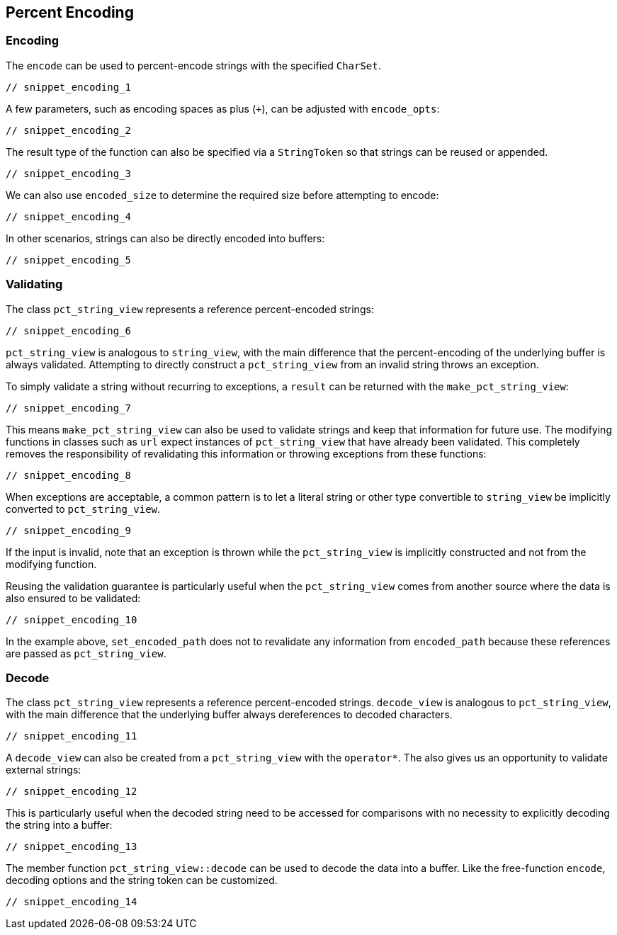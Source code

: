 //
// Copyright (c) 2023 Alan de Freitas (alandefreitas@gmail.com)
//
// Distributed under the Boost Software License, Version 1.0. (See accompanying
// file LICENSE_1_0.txt or copy at https://www.boost.org/LICENSE_1_0.txt)
//
// Official repository: https://github.com/boostorg/url
//


== Percent Encoding

=== Encoding

The `encode` can be used to percent-encode strings
with the specified `CharSet`.

[source,cpp]
----
// snippet_encoding_1
----


A few parameters, such as encoding spaces as plus (`+`), can be adjusted
 with `encode_opts`:

[source,cpp]
----
// snippet_encoding_2
----


The result type of the function can also be specified via a `StringToken`
so that strings can be reused or appended.

[source,cpp]
----
// snippet_encoding_3
----


We can also use `encoded_size` to
determine the required size before attempting to encode:

[source,cpp]
----
// snippet_encoding_4
----


In other scenarios, strings can also be directly encoded into buffers:

[source,cpp]
----
// snippet_encoding_5
----


=== Validating

The class `pct_string_view` represents a reference percent-encoded strings:

[source,cpp]
----
// snippet_encoding_6
----


`pct_string_view` is analogous to `string_view`, with the main difference
that the percent-encoding of the underlying buffer is always validated.
Attempting to directly construct a `pct_string_view` from an invalid
string throws an exception.

To simply validate a string without recurring to exceptions, a `result`
can be returned with the
`make_pct_string_view`:

[source,cpp]
----
// snippet_encoding_7
----


This means `make_pct_string_view`
can also be used to validate strings and keep that information for future use.
The modifying functions in classes such as `url` expect instances of
`pct_string_view` that have already been validated. This completely
removes the responsibility of revalidating this information or throwing
exceptions from these functions:

[source,cpp]
----
// snippet_encoding_8
----


When exceptions are acceptable, a common pattern is to let a literal string
or other type convertible to `string_view` be implicitly converted to
`pct_string_view`.

[source,cpp]
----
// snippet_encoding_9
----


If the input is invalid, note that an exception is thrown while the
`pct_string_view` is implicitly constructed and not from the modifying
function.

Reusing the validation guarantee is particularly useful when the
`pct_string_view` comes from another source where the data is also
ensured to be validated:

[source,cpp]
----
// snippet_encoding_10
----


In the example above,
`set_encoded_path`
does not to revalidate any information from
`encoded_path`
because these references are passed as `pct_string_view`.

=== Decode

The class `pct_string_view` represents a reference percent-encoded strings.
`decode_view` is analogous to `pct_string_view`, with the main difference
that the underlying buffer always dereferences to decoded characters.

[source,cpp]
----
// snippet_encoding_11
----


A `decode_view` can also be created from a `pct_string_view` with the
`operator*`.
The also gives us an opportunity to validate external strings:

[source,cpp]
----
// snippet_encoding_12
----


This is particularly useful when the decoded string need to be accessed
for comparisons with no necessity to explicitly decoding the
string into a buffer:

[source,cpp]
----
// snippet_encoding_13
----


The member function
`pct_string_view::decode`
can be used to decode the data into a buffer. Like the free-function
`encode`, decoding options and the string
token can be customized.

[source,cpp]
----
// snippet_encoding_14
----




